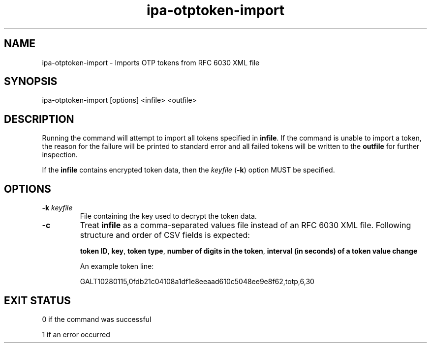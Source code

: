 .\" A man page for ipa-otptoken-import
.\" Copyright (C) 2014-2018 Red Hat, Inc.
.\"
.\" This program is free software; you can redistribute it and/or modify
.\" it under the terms of the GNU General Public License as published by
.\" the Free Software Foundation, either version 3 of the License, or
.\" (at your option) any later version.
.\"
.\" This program is distributed in the hope that it will be useful, but
.\" WITHOUT ANY WARRANTY; without even the implied warranty of
.\" MERCHANTABILITY or FITNESS FOR A PARTICULAR PURPOSE.  See the GNU
.\" General Public License for more details.
.\"
.\" You should have received a copy of the GNU General Public License
.\" along with this program.  If not, see <http://www.gnu.org/licenses/>.
.\"
.\" Author: Nathaniel McCallum <npmccallum@redhat.com>
.\"
.TH "ipa-otptoken-import" "1" "Aug 11 2018" "FreeIPA" "FreeIPA Manual Pages"
.SH "NAME"
ipa\-otptoken\-import \- Imports OTP tokens from RFC 6030 XML file
.SH "SYNOPSIS"
ipa\-otptoken\-import [options] <infile> <outfile>
.SH "DESCRIPTION"
Running the command will attempt to import all tokens specified in \fBinfile\fR. If the command is unable to import a token, the reason for the failure will be printed to standard error and all failed tokens will be written to the \fBoutfile\fR for further inspection.

If the \fBinfile\fR contains encrypted token data, then the \fIkeyfile\fR (\fB-k\fR) option MUST be specified. 

.SH "OPTIONS"
.TP
\fB\-k\fR \fIkeyfile\fR
File containing the key used to decrypt the token data.
.TP
\fB\-c\fR
Treat \fBinfile\fR as a comma-separated values file instead of an RFC 6030 XML file. Following structure and order of CSV fields is expected:

\fBtoken ID\fR, \fBkey\fR, \fBtoken type\fR, \fBnumber of digits in the token\fR, \fBinterval (in seconds) of a token value change\fR

An example token line:

GALT10280115,0fdb21c04108a1df1e8eeaad610c5048ee9e8f62,totp,6,30

.SH "EXIT STATUS"
0 if the command was successful

1 if an error occurred
